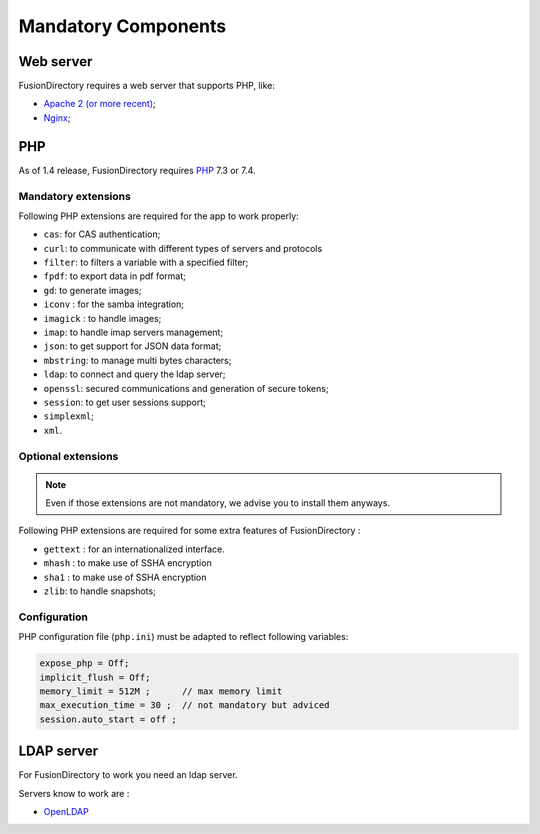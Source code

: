 Mandatory Components
====================

Web server
----------

FusionDirectory requires a web server that supports PHP, like:

* `Apache 2 (or more recent) <http://httpd.apache.org>`_;
* `Nginx <http://nginx.org/>`_;

PHP
---

As of 1.4 release, FusionDirectory requires `PHP <https://www.php.net>`_ 7.3 or 7.4.

Mandatory extensions
^^^^^^^^^^^^^^^^^^^^

Following PHP extensions are required for the app to work properly:

* ``cas``: for CAS authentication;
* ``curl``: to communicate with different types of servers and protocols
* ``filter``: to filters a variable with a specified filter;
* ``fpdf``: to export data in pdf format;
* ``gd``: to generate images;
* ``iconv`` : for the samba integration;
* ``imagick`` : to handle images;
* ``imap``: to handle imap servers management;
* ``json``: to get support for JSON data format;
* ``mbstring``:  to manage multi bytes characters;
* ``ldap``: to connect and query the ldap server;
* ``openssl``: secured communications and generation of secure tokens;
* ``session``: to get user sessions support;
* ``simplexml``;
* ``xml``.

Optional extensions
^^^^^^^^^^^^^^^^^^^

.. note::

   Even if those extensions are not mandatory, we advise you to install them anyways.

Following PHP extensions are required for some extra features of FusionDirectory :

* ``gettext`` : for an internationalized interface.
* ``mhash`` : to make use of SSHA encryption
* ``sha1`` : to make use of SSHA encryption
* ``zlib``: to handle snapshots;


Configuration
^^^^^^^^^^^^^

PHP configuration file (``php.ini``) must be adapted to reflect following variables:

.. code-block:: ini

    expose_php = Off;
    implicit_flush = Off;
    memory_limit = 512M ;      // max memory limit
    max_execution_time = 30 ;  // not mandatory but adviced
    session.auto_start = off ;

LDAP server
-----------

For FusionDirectory to work you need an ldap server.

Servers know to work are :

* `OpenLDAP`_

.. _OpenLDAP : https://www.openldap.org/

